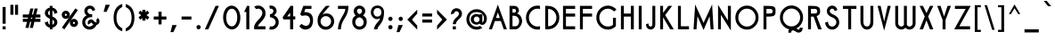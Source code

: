 SplineFontDB: 3.2
FontName: hathorock
FullName: hathorock
FamilyName: hathorock
Weight: Book
Copyright: 
Version: 1.0
ItalicAngle: 0
UnderlinePosition: 10
UnderlineWidth: 0
Ascent: 819
Descent: 205
InvalidEm: 0
sfntRevision: 0x00010000
LayerCount: 2
Layer: 0 1 "Arri+AOgA-re" 1
Layer: 1 1 "Avant" 0
XUID: [1021 715 1257344226 20420]
StyleMap: 0x0040
FSType: 0
OS2Version: 1
OS2_WeightWidthSlopeOnly: 0
OS2_UseTypoMetrics: 0
CreationTime: 1724160266
ModificationTime: 1724165571
PfmFamily: 17
TTFWeight: 400
TTFWidth: 5
LineGap: 0
VLineGap: 0
Panose: 2 11 5 3 0 0 0 0 0 0
OS2TypoAscent: 819
OS2TypoAOffset: 0
OS2TypoDescent: -205
OS2TypoDOffset: 0
OS2TypoLinegap: 92
OS2WinAscent: 819
OS2WinAOffset: 0
OS2WinDescent: 205
OS2WinDOffset: 0
HheadAscent: 819
HheadAOffset: 0
HheadDescent: -205
HheadDOffset: 0
OS2SubXSize: 435
OS2SubYSize: 717
OS2SubXOff: 0
OS2SubYOff: 143
OS2SupXSize: 435
OS2SupYSize: 717
OS2SupXOff: 0
OS2SupYOff: 492
OS2StrikeYSize: 50
OS2StrikeYPos: 264
OS2Vendor: 'PfEd'
OS2CodePages: 00000001.00000000
OS2UnicodeRanges: 00000000.00000000.00000000.00000000
Lookup: 258 0 0 "'kern' Cr+AOkA-nage horizontal dans Latin lookup 0" { "lookup" [150,15,0] } ['kern' ('DFLT' <'dflt' > 'latn' <'dflt' > ) ]
MarkAttachClasses: 1
DEI: 91125
ShortTable: maxp 16
  1
  0
  95
  77
  5
  0
  0
  2
  0
  10
  10
  0
  255
  0
  0
  0
EndShort
LangName: 1033 "" "" "Regular" "hathorock" "" "Version 1.0" "" "" "" "" "Generated by svg2ttf from Fontello project." "http://fontello.com"
Encoding: UnicodeFull
UnicodeInterp: none
NameList: AGL For New Fonts
DisplaySize: -48
AntiAlias: 1
FitToEm: 0
WidthSeparation: 150
WinInfo: 0 16 14
BeginPrivate: 0
EndPrivate
TeXData: 1 0 0 345088 172544 115029 576512 1048576 115029 783286 444596 497025 792723 393216 433062 380633 303038 157286 324010 404750 52429 2506097 1059062 262144
BeginChars: 1114113 95

StartChar: .notdef
Encoding: 1114112 -1 0
Width: 168
GlyphClass: 1
Flags: W
LayerCount: 2
EndChar

StartChar: space
Encoding: 32 32 1
Width: 168
GlyphClass: 1
Flags: W
LayerCount: 2
EndChar

StartChar: exclam
Encoding: 33 33 2
Width: 236
GlyphClass: 1
Flags: W
LayerCount: 2
Fore
SplineSet
74 644 m 1,0,-1
 74 161 l 1,1,-1
 162 161 l 1,2,-1
 162 644 l 1,3,-1
 74 644 l 1,0,-1
74 87 m 1,4,-1
 74 0 l 1,5,-1
 162 0 l 1,6,-1
 162 87 l 1,7,-1
 74 87 l 1,4,-1
EndSplineSet
EndChar

StartChar: quotedbl
Encoding: 34 34 3
Width: 359
GlyphClass: 1
Flags: W
LayerCount: 2
Fore
SplineSet
68 420 m 1,0,-1
 68 706 l 1,1,-1
 155 706 l 1,2,-1
 155 420 l 1,3,-1
 68 420 l 1,0,-1
202 420 m 1,4,-1
 202 706 l 1,5,-1
 289 706 l 1,6,-1
 289 420 l 1,7,-1
 202 420 l 1,4,-1
EndSplineSet
EndChar

StartChar: numbersign
Encoding: 35 35 4
Width: 634
GlyphClass: 1
Flags: W
LayerCount: 2
Fore
SplineSet
328 427 m 1,0,-1
 363 427 l 1,1,-1
 406 600 l 1,2,-1
 495 600 l 1,3,-1
 452 427 l 1,4,-1
 572 427 l 1,5,-1
 572 339 l 1,6,-1
 431 339 l 1,7,-1
 422 302 l 1,8,-1
 572 302 l 1,9,-1
 572 215 l 1,10,-1
 399 215 l 1,11,-1
 356 41 l 1,12,-1
 267 41 l 1,13,-1
 310 215 l 1,14,-1
 275 215 l 1,15,-1
 232 41 l 1,16,-1
 142 41 l 1,17,-1
 186 215 l 1,18,-1
 66 215 l 1,19,-1
 66 302 l 1,20,-1
 208 302 l 1,21,-1
 217 339 l 1,22,-1
 66 339 l 1,23,-1
 66 427 l 1,24,-1
 239 427 l 1,25,-1
 282 600 l 1,26,-1
 371 600 l 1,27,-1
 328 427 l 1,0,-1
342 339 m 1,28,-1
 306 339 l 1,29,-1
 297 302 l 1,30,-1
 332 302 l 1,31,-1
 342 339 l 1,28,-1
EndSplineSet
EndChar

StartChar: dollar
Encoding: 36 36 5
Width: 476
GlyphClass: 1
Flags: W
LayerCount: 2
Fore
SplineSet
201 626 m 1,0,-1
 201 676 l 1,1,-1
 278 676 l 1,2,-1
 278 626 l 1,3,4
 328 617 328 617 367 583 c 0,5,6
 408 546 408 546 421 475 c 1,7,-1
 331 446 l 1,8,9
 324 507 324 507 302 527 c 0,10,11
 291 536 291 536 278 543 c 1,12,-1
 278 368 l 1,13,14
 326 351 326 351 366 315 c 0,15,16
 418 269 418 269 418.5 204 c 128,-1,17
 419 139 419 139 366 92 c 0,18,19
 328 58 328 58 278 49 c 1,20,-1
 278 0 l 1,21,-1
 201 0 l 1,22,-1
 201 49 l 1,23,24
 151 58 151 58 111 92 c 0,25,26
 70 129 70 129 58 200 c 1,27,-1
 148 228 l 1,28,29
 155 167 155 167 177 147 c 0,30,31
 188 138 188 138 201 132 c 1,32,-1
 201 307 l 1,33,34
 153 324 153 324 112 360 c 0,35,36
 60 406 60 406 60 471.5 c 128,-1,37
 60 537 60 537 112 583 c 0,38,39
 151 617 151 617 201 626 c 1,0,-1
278 276 m 1,40,-1
 278 132 l 1,41,42
 290 137 290 137 301 146 c 0,43,44
 328 170 328 170 328 203.5 c 128,-1,45
 328 237 328 237 302 260 c 0,46,47
 292 268 292 268 278 276 c 1,40,-1
201 399 m 1,48,-1
 201 543 l 1,49,50
 189 538 189 538 177 527 c 0,51,52
 151 504 151 504 151 471 c 128,-1,53
 151 438 151 438 177 416 c 0,54,55
 187 406 187 406 201 399 c 1,48,-1
EndSplineSet
EndChar

StartChar: percent
Encoding: 37 37 6
Width: 581
GlyphClass: 1
Flags: W
LayerCount: 2
Fore
SplineSet
522 554 m 1,0,-1
 135 0 l 1,1,-1
 63 50 l 1,2,-1
 450 603 l 1,3,-1
 522 554 l 1,0,-1
176 535 m 256,4,5
 224 535 224 535 258 501 c 128,-1,6
 292 467 292 467 292 419 c 128,-1,7
 292 371 292 371 258 336.5 c 128,-1,8
 224 302 224 302 176 302 c 128,-1,9
 128 302 128 302 93.5 336.5 c 128,-1,10
 59 371 59 371 59 419 c 128,-1,11
 59 467 59 467 93.5 501 c 128,-1,12
 128 535 128 535 176 535 c 256,4,5
176 449 m 256,13,14
 164 449 164 449 155 440 c 128,-1,15
 146 431 146 431 146 418.5 c 128,-1,16
 146 406 146 406 155 397 c 128,-1,17
 164 388 164 388 176 388 c 128,-1,18
 188 388 188 388 197 397 c 128,-1,19
 206 406 206 406 206 418.5 c 128,-1,20
 206 431 206 431 197 440 c 128,-1,21
 188 449 188 449 176 449 c 256,13,14
409 301 m 256,22,23
 457 301 457 301 491.5 267 c 128,-1,24
 526 233 526 233 526 184.5 c 128,-1,25
 526 136 526 136 492 102.5 c 128,-1,26
 458 69 458 69 409.5 69 c 128,-1,27
 361 69 361 69 327 102.5 c 128,-1,28
 293 136 293 136 293 184.5 c 128,-1,29
 293 233 293 233 327 267 c 128,-1,30
 361 301 361 301 409 301 c 256,22,23
409 215 m 256,31,32
 397 215 397 215 388.5 206.5 c 128,-1,33
 380 198 380 198 380 185 c 128,-1,34
 380 172 380 172 388.5 163.5 c 128,-1,35
 397 155 397 155 409.5 155 c 128,-1,36
 422 155 422 155 430.5 163.5 c 128,-1,37
 439 172 439 172 439 185 c 128,-1,38
 439 198 439 198 430 206.5 c 128,-1,39
 421 215 421 215 409 215 c 256,31,32
EndSplineSet
EndChar

StartChar: ampersand
Encoding: 38 38 7
Width: 607
GlyphClass: 1
Flags: W
LayerCount: 2
Fore
SplineSet
499 329 m 1,0,1
 538 306 538 306 550 262 c 0,2,3
 554 247 554 247 554 232 c 0,4,5
 554 203 554 203 539 179 c 0,6,7
 516 139 516 139 465 124 c 1,8,9
 456 93 456 93 418 54 c 0,10,11
 357 -7 357 -7 269.5 -7 c 128,-1,12
 182 -7 182 -7 120 55 c 128,-1,13
 58 117 58 117 58 204 c 128,-1,14
 58 291 58 291 119 355 c 0,15,16
 155 390 155 390 185 394 c 1,17,18
 119 460 119 460 119.5 525 c 128,-1,19
 120 590 120 590 166 636.5 c 128,-1,20
 212 683 212 683 277.5 683 c 128,-1,21
 343 683 343 683 389 637 c 0,22,23
 416 611 416 611 433 556 c 1,24,-1
 354 525 l 1,25,26
 340 564 340 564 328 575 c 0,27,28
 308 595 308 595 278.5 595.5 c 128,-1,29
 249 596 249 596 228 575.5 c 128,-1,30
 207 555 207 555 207 525.5 c 128,-1,31
 207 496 207 496 229 473 c 128,-1,32
 251 450 251 450 269.5 442.5 c 128,-1,33
 288 435 288 435 344 434 c 1,34,-1
 344 350 l 1,35,-1
 293 350 l 1,36,37
 218 335 218 335 181 295 c 128,-1,38
 144 255 144 255 144 204 c 128,-1,39
 144 153 144 153 180.5 116.5 c 128,-1,40
 217 80 217 80 268 80 c 128,-1,41
 319 80 319 80 379 139 c 1,42,43
 367 149 367 149 337 180 c 0,44,45
 326 190 326 190 319.5 194.5 c 128,-1,46
 313 199 313 199 310 199 c 2,47,-1
 309 199 l 2,48,49
 305 199 305 199 303 195 c 0,50,51
 302 193 302 193 302 190 c 128,-1,52
 302 187 302 187 304 184 c 2,53,-1
 232 136 l 1,54,55
 223 148 223 148 219 166 c 0,56,57
 216 178 216 178 216 191 c 0,58,59
 216 215 216 215 228 238 c 0,60,61
 247 272 247 272 286 282 c 0,62,63
 299 286 299 286 312 286 c 0,64,65
 336 286 336 286 358 273 c 0,66,67
 376 262 376 262 400 233.5 c 128,-1,68
 424 205 424 205 444 202 c 2,69,-1
 450 202 l 2,70,71
 466 202 466 202 473 216 c 0,72,73
 475 220 475 220 475 224 c 0,74,75
 475 237 475 237 456 254 c 1,76,-1
 499 329 l 1,0,1
EndSplineSet
EndChar

StartChar: quotesingle
Encoding: 39 39 8
Width: 294
GlyphClass: 1
Flags: W
LayerCount: 2
Fore
SplineSet
239 707 m 1,0,-1
 142 504 l 1,1,-1
 59 504 l 1,2,-1
 113 707 l 1,3,-1
 239 707 l 1,0,-1
EndSplineSet
EndChar

StartChar: parenleft
Encoding: 40 40 9
Width: 368
GlyphClass: 1
Flags: W
LayerCount: 2
Fore
SplineSet
312 644 m 1,0,1
 250 614 250 614 212 566 c 0,2,3
 146 484 146 484 146 337 c 128,-1,4
 146 190 146 190 212 109 c 0,5,6
 250 61 250 61 312 31 c 1,7,-1
 312 -56 l 1,8,9
 204 -19 204 -19 149 51 c 0,10,11
 63 157 63 157 63 337.5 c 128,-1,12
 63 518 63 518 149 625 c 0,13,14
 204 695 204 695 312 732 c 1,15,-1
 312 644 l 1,0,1
EndSplineSet
EndChar

StartChar: parenright
Encoding: 41 41 10
Width: 365
GlyphClass: 1
Flags: W
LayerCount: 2
Fore
SplineSet
56 729 m 1,0,1
 162 692 162 692 219 622 c 0,2,3
 304 516 304 516 304 335.5 c 128,-1,4
 304 155 304 155 219 48 c 0,5,6
 163 -22 163 -22 56 -59 c 1,7,-1
 56 28 l 1,8,9
 117 58 117 58 157 106 c 0,10,11
 222 187 222 187 221.5 334.5 c 128,-1,12
 221 482 221 482 157 564 c 0,13,14
 118 612 118 612 56 641 c 1,15,-1
 56 729 l 1,0,1
EndSplineSet
EndChar

StartChar: asterisk
Encoding: 42 42 11
Width: 432
GlyphClass: 1
Flags: W
LayerCount: 2
Fore
SplineSet
261 492 m 1,0,-1
 321 539 l 1,1,-1
 371 467 l 1,2,-1
 294 408 l 1,3,-1
 371 348 l 1,4,-1
 321 276 l 1,5,-1
 261 324 l 1,6,-1
 261 252 l 1,7,-1
 174 252 l 1,8,-1
 174 324 l 1,9,-1
 112 276 l 1,10,-1
 62 348 l 1,11,-1
 140 408 l 1,12,-1
 62 467 l 1,13,-1
 112 539 l 1,14,-1
 174 492 l 1,15,-1
 174 563 l 1,16,-1
 261 563 l 1,17,-1
 261 492 l 1,0,-1
EndSplineSet
EndChar

StartChar: plus
Encoding: 43 43 12
Width: 490
GlyphClass: 1
Flags: W
LayerCount: 2
Fore
SplineSet
202 282 m 1,0,-1
 64 282 l 1,1,-1
 64 369 l 1,2,-1
 202 369 l 1,3,-1
 202 507 l 1,4,-1
 290 507 l 1,5,-1
 290 369 l 1,6,-1
 429 369 l 1,7,-1
 429 282 l 1,8,-1
 290 282 l 1,9,-1
 290 142 l 1,10,-1
 202 142 l 1,11,-1
 202 282 l 1,0,-1
EndSplineSet
EndChar

StartChar: coma
Encoding: 44 44 13
Width: 298
GlyphClass: 1
Flags: W
LayerCount: 2
Fore
SplineSet
239 123 m 1,0,-1
 142 -80 l 1,1,-1
 59 -80 l 1,2,-1
 113 123 l 1,3,-1
 239 123 l 1,0,-1
EndSplineSet
EndChar

StartChar: hyphen
Encoding: 45 45 14
Width: 423
GlyphClass: 1
Flags: W
LayerCount: 2
Fore
SplineSet
71 369 m 1,0,-1
 354 369 l 1,1,-1
 354 282 l 1,2,-1
 71 282 l 1,3,-1
 71 369 l 1,0,-1
EndSplineSet
EndChar

StartChar: period
Encoding: 46 46 15
Width: 251
GlyphClass: 1
Flags: W
LayerCount: 2
Fore
SplineSet
125 123 m 0,0,1
 151 123 151 123 168.5 105 c 128,-1,2
 186 87 186 87 186 61.5 c 128,-1,3
 186 36 186 36 168 18 c 128,-1,4
 150 0 150 0 125 0 c 128,-1,5
 100 0 100 0 81.5 18 c 128,-1,6
 63 36 63 36 63 61.5 c 128,-1,7
 63 87 63 87 81.5 105 c 128,-1,8
 100 123 100 123 125 123 c 0,0,1
EndSplineSet
EndChar

StartChar: slash
Encoding: 47 47 16
Width: 502
GlyphClass: 1
Flags: W
LayerCount: 2
Fore
SplineSet
355 676 m 1,0,-1
 453 676 l 1,1,-1
 147 0 l 1,2,-1
 49 0 l 1,3,-1
 355 676 l 1,0,-1
EndSplineSet
EndChar

StartChar: 0
Encoding: 48 48 17
Width: 616
GlyphClass: 1
Flags: W
LayerCount: 2
Fore
SplineSet
309.256835938 593 m 0,0,1
 250.256835938 592 250.256835938 592 209.256835938 540 c 0,2,3
 172.256835938 493 172.256835938 493 157.256835938 415 c 0,4,5
 144.256835938 340 144.256835938 340 156.256835938 265 c 0,6,7
 168.256835938 187 168.256835938 187 207.256835938 139 c 0,8,9
 248.256835938 87 248.256835938 87 309.256835938 86 c 0,10,11
 368.256835938 86 368.256835938 86 409.256835938 138 c 0,12,13
 446.256835938 186 446.256835938 186 461.256835938 264 c 0,14,15
 474.256835938 339 474.256835938 339 462.256835938 414 c 0,16,17
 450.256835938 492 450.256835938 492 411.256835938 539 c 0,18,19
 370.256835938 592 370.256835938 592 309.256835938 593 c 0,0,1
309.256835938 -4 m 1,20,21
 214.256835938 4 214.256835938 4 149.256835938 77 c 0,22,23
 91.2568359375 144 91.2568359375 144 71.2568359375 248 c 0,24,25
 52.2568359375 347 52.2568359375 347 72.2568359375 446 c 0,26,27
 95.2568359375 548 95.2568359375 548 152.256835938 612 c 0,28,29
 217.256835938 681 217.256835938 681 309.256835938 683 c 1,30,31
 404.256835938 675 404.256835938 675 469.256835938 601 c 0,32,33
 527.256835938 534 527.256835938 534 547.256835938 431 c 0,34,35
 566.256835938 331 566.256835938 331 546.256835938 232 c 0,36,37
 523.256835938 129 523.256835938 129 466.256835938 67 c 0,38,39
 401.256835938 -2 401.256835938 -2 309.256835938 -4 c 1,20,21
EndSplineSet
EndChar

StartChar: 1
Encoding: 49 49 18
Width: 273
GlyphClass: 1
Flags: W
LayerCount: 2
Fore
SplineSet
200 676 m 1,0,-1
 200 0 l 1,1,-1
 113 0 l 1,2,-1
 113 501 l 1,3,-1
 48 501 l 1,4,-1
 136 676 l 1,5,-1
 200 676 l 1,0,-1
EndSplineSet
EndChar

StartChar: 2
Encoding: 50 50 19
Width: 447
GlyphClass: 1
Flags: W
LayerCount: 2
Fore
SplineSet
60.3330078125 0 m 1,0,1
 48.3330078125 54 48.3330078125 54 63.3330078125 106 c 0,2,3
 76.3330078125 149 76.3330078125 149 112.333007812 197 c 0,4,5
 132.333007812 226 132.333007812 226 181.333007812 279 c 0,6,7
 218.333007812 320 218.333007812 320 235.333007812 340 c 0,8,9
 262.333007812 375 262.333007812 375 276.333007812 403 c 0,10,11
 292.333007812 438 292.333007812 438 293.333007812 472 c 0,12,13
 293.333007812 523 293.333007812 523 257.333007812 559 c 128,-1,14
 221.333007812 595 221.333007812 595 170.333007812 595 c 0,15,16
 139.333007812 595 139.333007812 595 113.333007812 581 c 1,17,-1
 61.3330078125 654 l 1,18,19
 109.333007812 684 109.333007812 684 170.333007812 684 c 0,20,21
 258.333007812 684 258.333007812 684 320.333007812 622 c 128,-1,22
 382.333007812 560 382.333007812 560 382.333007812 472 c 1,23,24
 388.333007812 421 388.333007812 421 368.333007812 369 c 0,25,26
 351.333007812 327 351.333007812 327 314.333007812 281 c 0,27,28
 292.333007812 253 292.333007812 253 247.333007812 203 c 0,29,30
 208.333007812 162 208.333007812 162 193.333007812 142 c 0,31,32
 168.333007812 111 168.333007812 111 164.333007812 88 c 1,33,-1
 382.333007812 88 l 1,34,-1
 382.333007812 0 l 1,35,-1
 60.3330078125 0 l 1,0,1
EndSplineSet
EndChar

StartChar: 3
Encoding: 51 51 20
Width: 381
GlyphClass: 1
Flags: W
LayerCount: 2
Fore
SplineSet
106 684 m 0,0,1
 72 684 72 684 57 681 c 1,2,-1
 75 588 l 1,3,4
 89 595 89 595 106 595 c 0,5,6
 136 595 136 595 156 575 c 128,-1,7
 176 555 176 555 176 526 c 128,-1,8
 176 497 176 497 154 473 c 0,9,10
 126 440 126 440 75 437 c 1,11,-1
 75 348 l 1,12,13
 110 347 110 347 146 331.5 c 128,-1,14
 182 316 182 316 203 295 c 0,15,16
 239 256 239 256 238.5 204.5 c 128,-1,17
 238 153 238 153 202.5 117 c 128,-1,18
 167 81 167 81 116 81 c 0,19,20
 94 81 94 81 75 88 c 1,21,-1
 57 -1 l 1,22,23
 99 -8 99 -8 116 -8 c 0,24,25
 204 -8 204 -8 266 54 c 128,-1,26
 328 116 328 116 328 203.5 c 128,-1,27
 328 291 328 291 267 356 c 0,28,29
 225 396 225 396 188 398 c 1,30,31
 266 459 266 459 266 525 c 128,-1,32
 266 591 266 591 219.5 637.5 c 128,-1,33
 173 684 173 684 106 684 c 0,0,1
EndSplineSet
EndChar

StartChar: 4
Encoding: 52 52 21
Width: 476
GlyphClass: 1
Flags: W
LayerCount: 2
Fore
SplineSet
283 676 m 1,0,-1
 359 676 l 1,1,-1
 359 373 l 1,2,-1
 419 373 l 1,3,-1
 419 285 l 1,4,-1
 359 285 l 1,5,-1
 359 0 l 1,6,-1
 271 0 l 1,7,-1
 271 285 l 1,8,-1
 79 285 l 1,9,-1
 55 344 l 1,10,-1
 283 676 l 1,0,-1
271 478 m 1,11,-1
 187 373 l 1,12,-1
 271 373 l 1,13,-1
 271 478 l 1,11,-1
EndSplineSet
EndChar

StartChar: 5
Encoding: 53 53 22
Width: 501
GlyphClass: 1
Flags: W
LayerCount: 2
Fore
SplineSet
190 494 m 1,0,1
 227 501 227 501 264 494 c 0,2,3
 291 490 291 490 327 475 c 0,4,5
 384 453 384 453 414 397 c 0,6,7
 445 338 445 338 444 245 c 0,8,9
 443 180 443 180 418 121 c 128,-1,10
 393 62 393 62 351 33 c 0,11,12
 307 2 307 2 254 -4 c 0,13,14
 199 -11 199 -11 146 10 c 0,15,16
 90 35 90 35 49 89 c 1,17,-1
 111 158 l 1,18,19
 207 80 207 80 285 110 c 0,20,21
 316 121 316 121 336 158 c 0,22,23
 358 198 358 198 357 252 c 0,24,25
 357 323 357 323 324 360 c 0,26,27
 293 394 293 394 238 400 c 0,28,29
 188 404 188 404 126 386 c 1,30,-1
 74 432 l 1,31,-1
 163 676 l 1,32,-1
 397 676 l 1,33,-1
 397 589 l 1,34,-1
 223 589 l 1,35,-1
 190 494 l 1,0,1
EndSplineSet
EndChar

StartChar: 6
Encoding: 54 54 23
Width: 594
GlyphClass: 1
Flags: W
LayerCount: 2
Fore
SplineSet
148 229 m 256,0,1
 148 167 148 167 192 123 c 128,-1,2
 236 79 236 79 298.5 79 c 128,-1,3
 361 79 361 79 405 123 c 128,-1,4
 449 167 449 167 449 229.5 c 128,-1,5
 449 292 449 292 405 336 c 128,-1,6
 361 380 361 380 298.5 380 c 128,-1,7
 236 380 236 380 192 335.5 c 128,-1,8
 148 291 148 291 148 229 c 256,0,1
198 417 m 1,9,10
 236 458 236 458 323 458 c 128,-1,11
 410 458 410 458 469 399 c 0,12,13
 539 328 539 328 538.5 229 c 128,-1,14
 538 130 538 130 468 60 c 128,-1,15
 398 -10 398 -10 298.5 -10 c 128,-1,16
 199 -10 199 -10 129 59 c 0,17,18
 61 128 61 128 61 249 c 2,19,-1
 61 250 l 2,20,21
 61 370 61 370 125.5 460.5 c 128,-1,22
 190 551 190 551 301 676 c 1,23,-1
 416 676 l 1,24,25
 263 517 263 517 198 417 c 1,9,10
EndSplineSet
EndChar

StartChar: 7
Encoding: 55 55 24
Width: 413
GlyphClass: 1
Flags: W
LayerCount: 2
Fore
SplineSet
360 676 m 1,0,1
 359 590 359 590 342 519 c 0,2,3
 328 460 328 460 300 402 c 0,4,5
 283 368 283 368 246 308 c 0,6,7
 212 253 212 253 197 223 c 0,8,9
 172 174 172 174 160 126 c 0,10,11
 145 68 145 68 143 0 c 1,12,-1
 58 0 l 1,13,14
 60 77 60 77 80 151 c 0,15,16
 97 211 97 211 129 275 c 0,17,18
 147 313 147 313 187 382 c 0,19,20
 228 454 228 454 244 487 c 0,21,22
 269 542 269 542 269 589 c 1,23,-1
 59 589 l 1,24,-1
 59 676 l 1,25,-1
 360 676 l 1,0,1
EndSplineSet
EndChar

StartChar: 8
Encoding: 56 56 25
Width: 530
GlyphClass: 1
Flags: W
LayerCount: 2
Fore
SplineSet
266.52734375 81 m 256,0,1
 320.52734375 81 320.52734375 81 353.52734375 114 c 128,-1,2
 386.52734375 147 386.52734375 147 385.52734375 203.5 c 128,-1,3
 384.52734375 260 384.52734375 260 349.52734375 299 c 0,4,5
 317.52734375 336 317.52734375 336 266.52734375 347 c 1,6,7
 209.52734375 335 209.52734375 335 178.52734375 298 c 128,-1,8
 147.52734375 261 147.52734375 261 148.02734375 203.5 c 128,-1,9
 148.52734375 146 148.52734375 146 180.52734375 113.5 c 128,-1,10
 212.52734375 81 212.52734375 81 266.52734375 81 c 256,0,1
266.52734375 -8 m 0,11,12
 206.52734375 -8 206.52734375 -8 156.52734375 25 c 0,13,14
 111.52734375 56 111.52734375 56 85.52734375 105 c 0,15,16
 59.52734375 153 59.52734375 153 59.02734375 204 c 128,-1,17
 58.52734375 255 58.52734375 255 67.02734375 286.5 c 128,-1,18
 75.52734375 318 75.52734375 318 96.52734375 344 c 0,19,20
 115.52734375 369 115.52734375 369 156.52734375 398 c 1,21,22
 100.52734375 459 100.52734375 459 100.52734375 526 c 0,23,24
 102.52734375 572 102.52734375 572 127.52734375 610 c 0,25,26
 150.52734375 644 150.52734375 644 188.02734375 664 c 128,-1,27
 225.52734375 684 225.52734375 684 266.52734375 684 c 0,28,29
 312.52734375 683 312.52734375 683 350.52734375 661.5 c 128,-1,30
 388.52734375 640 388.52734375 640 410.52734375 604 c 128,-1,31
 432.52734375 568 432.52734375 568 433.52734375 526 c 0,32,33
 433.52734375 459 433.52734375 459 370.52734375 400 c 1,34,35
 414.52734375 369 414.52734375 369 434.52734375 346 c 0,36,37
 457.52734375 320 457.52734375 320 466.02734375 289 c 128,-1,38
 474.52734375 258 474.52734375 258 474.52734375 204.5 c 128,-1,39
 474.52734375 151 474.52734375 151 448.52734375 101.5 c 128,-1,40
 422.52734375 52 422.52734375 52 377.52734375 24 c 0,41,42
 327.52734375 -8 327.52734375 -8 266.52734375 -8 c 0,11,12
266.52734375 439 m 1,43,44
 300.52734375 447 300.52734375 447 320.52734375 474 c 0,45,46
 339.52734375 498 339.52734375 498 340.52734375 527 c 128,-1,47
 341.52734375 556 341.52734375 556 322.52734375 574 c 0,48,49
 303.52734375 596 303.52734375 596 266.52734375 595.5 c 128,-1,50
 229.52734375 595 229.52734375 595 211.52734375 573 c 0,51,52
 194.52734375 554 194.52734375 554 195.52734375 525.5 c 128,-1,53
 196.52734375 497 196.52734375 497 215.52734375 473 c 0,54,55
 235.52734375 447 235.52734375 447 266.52734375 439 c 1,43,44
EndSplineSet
EndChar

StartChar: 9
Encoding: 57 57 26
Width: 495
GlyphClass: 1
Flags: W
LayerCount: 2
Fore
SplineSet
360 490 m 0,0,1
 359 542 359 542 331 578 c 0,2,3
 299 614 299 614 246.5 613 c 128,-1,4
 194 612 194 612 163.5 577 c 128,-1,5
 133 542 133 542 134 490 c 128,-1,6
 135 438 135 438 164 404 c 0,7,8
 196 367 196 367 247.5 368.5 c 128,-1,9
 299 370 299 370 330 404.5 c 128,-1,10
 361 439 361 439 360 490 c 0,0,1
319 316 m 1,11,12
 265 289 265 289 214 295 c 0,13,14
 168 300 168 300 130 331 c 0,15,16
 95 360 95 360 75 403 c 128,-1,17
 55 446 55 446 55 490 c 0,18,19
 58 575 58 575 104 628 c 0,20,21
 155 685 155 685 247 685 c 0,22,23
 308 686 308 686 353 656 c 0,24,25
 393 630 393 630 415 586 c 0,26,27
 435 545 435 545 436 498 c 0,28,29
 435 397 435 397 414 316 c 0,30,31
 397 251 397 251 363 197 c 0,32,33
 344 165 344 165 305 116 c 0,34,35
 274 78 274 78 263 59 c 0,36,37
 247 29 247 29 245 0 c 1,38,-1
 144 0 l 1,39,40
 153 63 153 63 189 123 c 0,41,42
 211 159 211 159 259 215 c 0,43,44
 290 252 290 252 301 268 c 0,45,46
 318 296 318 296 319 316 c 1,11,12
EndSplineSet
EndChar

StartChar: colon
Encoding: 58 58 27
Width: 262
GlyphClass: 1
Flags: W
LayerCount: 2
Fore
SplineSet
132 123 m 0,0,1
 158 123 158 123 175.5 105 c 128,-1,2
 193 87 193 87 193 61.5 c 128,-1,3
 193 36 193 36 175 18 c 128,-1,4
 157 0 157 0 132 0 c 128,-1,5
 107 0 107 0 88.5 18 c 128,-1,6
 70 36 70 36 70 61.5 c 128,-1,7
 70 87 70 87 88.5 105 c 128,-1,8
 107 123 107 123 132 123 c 0,0,1
132 364 m 0,9,10
 158 364 158 364 175.5 346 c 128,-1,11
 193 328 193 328 193 302 c 128,-1,12
 193 276 193 276 175 258.5 c 128,-1,13
 157 241 157 241 132 241 c 128,-1,14
 107 241 107 241 88.5 258.5 c 128,-1,15
 70 276 70 276 70 302 c 128,-1,16
 70 328 70 328 88.5 346 c 128,-1,17
 107 364 107 364 132 364 c 0,9,10
EndSplineSet
EndChar

StartChar: semicolon
Encoding: 59 59 28
Width: 297
GlyphClass: 1
Flags: W
LayerCount: 2
Fore
SplineSet
233 123 m 1,0,-1
 136 -80 l 1,1,-1
 53 -80 l 1,2,-1
 107 123 l 1,3,-1
 233 123 l 1,0,-1
172 364 m 0,4,5
 197 364 197 364 214.5 346 c 128,-1,6
 232 328 232 328 232 302 c 128,-1,7
 232 276 232 276 214.5 258.5 c 128,-1,8
 197 241 197 241 171.5 241 c 128,-1,9
 146 241 146 241 128.5 258.5 c 128,-1,10
 111 276 111 276 111 302 c 128,-1,11
 111 328 111 328 128.5 346 c 128,-1,12
 146 364 146 364 172 364 c 0,4,5
EndSplineSet
EndChar

StartChar: less
Encoding: 60 60 29
Width: 405
GlyphClass: 1
Flags: W
LayerCount: 2
Fore
SplineSet
339 105 m 1,0,-1
 187 280 l 1,1,-1
 339 454 l 1,2,-1
 339 567 l 1,3,-1
 54 280 l 1,4,-1
 339 -8 l 1,5,-1
 339 105 l 1,0,-1
EndSplineSet
EndChar

StartChar: equal
Encoding: 61 61 30
Width: 428
GlyphClass: 1
Flags: W
LayerCount: 2
Fore
SplineSet
74 456 m 1,0,-1
 357 456 l 1,1,-1
 357 369 l 1,2,-1
 74 369 l 1,3,-1
 74 456 l 1,0,-1
74 282 m 1,4,-1
 357 282 l 1,5,-1
 357 194 l 1,6,-1
 74 194 l 1,7,-1
 74 282 l 1,4,-1
EndSplineSet
EndChar

StartChar: greater
Encoding: 62 62 31
Width: 402
GlyphClass: 1
Flags: W
LayerCount: 2
Fore
SplineSet
64 105 m 1,0,-1
 216 280 l 1,1,-1
 64 454 l 1,2,-1
 64 567 l 1,3,-1
 349 280 l 1,4,-1
 64 -8 l 1,5,-1
 64 105 l 1,0,-1
EndSplineSet
EndChar

StartChar: question
Encoding: 63 63 32
Width: 428
GlyphClass: 1
Flags: W
LayerCount: 2
Fore
SplineSet
214 608 m 0,0,1
 187 608 187 608 161 599 c 0,2,3
 99 577 99 577 70 518 c 0,4,5
 56 487 56 487 55 457 c 2,6,-1
 55 428 l 1,7,-1
 143 457 l 1,8,9
 144 473 144 473 148 481 c 0,10,11
 160 507 160 507 189 517 c 0,12,13
 201 521 201 521 213 521 c 0,14,15
 228 521 228 521 243 514 c 0,16,17
 270 501 270 501 280 473 c 0,18,19
 284 462 284 462 284 451 c 0,20,21
 284 436 284 436 276 419 c 0,22,23
 262 390 262 390 229 358 c 1,24,25
 162 308 162 308 129 238 c 0,26,27
 107 194 107 194 107 148 c 1,28,-1
 195 148 l 1,29,30
 195 174 195 174 207 200 c 0,31,32
 229 245 229 245 269 281 c 0,33,34
 328 327 328 327 355 381 c 0,35,36
 370 415 370 415 371 450 c 0,37,38
 371 477 371 477 362 503 c 0,39,40
 340 563 340 563 282 592 c 0,41,42
 248 608 248 608 214 608 c 0,0,1
106 87 m 1,43,-1
 106 -1 l 1,44,-1
 195 -1 l 1,45,-1
 195 87 l 1,46,-1
 106 87 l 1,43,-1
EndSplineSet
EndChar

StartChar: at
Encoding: 64 64 33
Width: 709
GlyphClass: 1
Flags: W
LayerCount: 2
Fore
SplineSet
437 264 m 1,0,-1
 437 309 l 1,1,2
 433 328 433 328 415 345 c 0,3,4
 390 370 390 370 356.5 370 c 128,-1,5
 323 370 323 370 299 345.5 c 128,-1,6
 275 321 275 321 275 286.5 c 128,-1,7
 275 252 275 252 299 228 c 128,-1,8
 323 204 323 204 357.5 204 c 128,-1,9
 392 204 392 204 415 227 c 0,10,11
 433 245 433 245 437 264 c 1,0,-1
436 170 m 1,12,13
 413 136 413 136 356 136 c 0,14,15
 287 136 287 136 237.5 177 c 128,-1,16
 188 218 188 218 188 286.5 c 128,-1,17
 188 355 188 355 237.5 398.5 c 128,-1,18
 287 442 287 442 356 442 c 0,19,20
 417 442 417 442 436 411 c 1,21,-1
 436 433 l 1,22,-1
 520 433 l 1,23,-1
 519 221 l 2,24,25
 519 198 519 198 525.5 198.5 c 128,-1,26
 532 199 532 199 542 214 c 0,27,28
 567 249 567 249 567 319 c 128,-1,29
 567 389 567 389 514 442.5 c 128,-1,30
 461 496 461 496 357 496 c 128,-1,31
 253 496 253 496 200 442.5 c 128,-1,32
 147 389 147 389 147 294 c 128,-1,33
 147 199 147 199 208.5 137.5 c 128,-1,34
 270 76 270 76 356 76 c 0,35,36
 415 76 415 76 458 102 c 1,37,-1
 519 40 l 1,38,39
 437 -8 437 -8 356 -8 c 0,40,41
 235 -8 235 -8 148.5 78.5 c 128,-1,42
 62 165 62 165 62 286.5 c 128,-1,43
 62 408 62 408 148.5 494 c 128,-1,44
 235 580 235 580 356.5 580 c 128,-1,45
 478 580 478 580 564 493.5 c 128,-1,46
 650 407 650 407 650 317.5 c 128,-1,47
 650 228 650 228 604 173 c 0,48,49
 566 128 566 128 520 128 c 0,50,51
 510 128 510 128 499 131 c 0,52,53
 441 143 441 143 436 170 c 1,12,13
EndSplineSet
EndChar

StartChar: A
Encoding: 65 65 34
Width: 500
GlyphClass: 1
Flags: W
LayerCount: 2
Fore
SplineSet
303.5 327 m 1,0,-1
 248.5 485 l 1,1,-1
 193.5 327 l 1,2,-1
 303.5 327 l 1,0,-1
507.5 0 m 1,3,-1
 418.5 0 l 1,4,-1
 334.5 239 l 1,5,-1
 162.5 239 l 1,6,-1
 78.5 0 l 1,7,-1
 -10.5 0 l 1,8,-1
 248.5 712 l 1,9,-1
 507.5 0 l 1,3,-1
EndSplineSet
Kerns2: 48 -51 "lookup" 50 -51 "lookup" 53 -86 "lookup" 55 -71 "lookup" 58 -81 "lookup" 85 -51 "lookup" 87 -71 "lookup" 90 -51 "lookup"
EndChar

StartChar: B
Encoding: 66 66 35
Width: 497
GlyphClass: 1
Flags: W
LayerCount: 2
Fore
SplineSet
205 676 m 2,0,1
 266 676 266 676 304.5 637.5 c 128,-1,2
 343 599 343 599 342 534 c 0,3,4
 342 506 342 506 328 489 c 128,-1,5
 314 472 314 472 283 459 c 1,6,7
 330 446 330 446 366 410 c 0,8,9
 398 376 398 376 416 330 c 0,10,11
 432 286 432 286 434 242 c 0,12,13
 433 187 433 187 406.5 130.5 c 128,-1,14
 380 74 380 74 338 39 c 0,15,16
 292 0 292 0 240 0 c 2,17,-1
 73 0 l 1,18,-1
 73 676 l 1,19,-1
 205 676 l 2,0,1
157 391 m 1,20,-1
 157 88 l 1,21,-1
 240 88 l 2,22,23
 271 88 271 88 296 108 c 128,-1,24
 321 128 321 128 335 163.5 c 128,-1,25
 349 199 349 199 348 241.5 c 128,-1,26
 347 284 347 284 326.5 318 c 128,-1,27
 306 352 306 352 273 372 c 128,-1,28
 240 392 240 392 202 391 c 2,29,-1
 157 391 l 1,20,-1
157 589 m 1,30,-1
 157 481 l 1,31,-1
 213 481 l 2,32,33
 231 483 231 483 245 496.5 c 128,-1,34
 259 510 259 510 259 533.5 c 128,-1,35
 259 557 259 557 244 573 c 128,-1,36
 229 589 229 589 205 589 c 2,37,-1
 157 589 l 1,30,-1
EndSplineSet
EndChar

StartChar: C
Encoding: 67 67 36
Width: 529
GlyphClass: 1
Flags: W
LayerCount: 2
Fore
SplineSet
391 683 m 0,0,1
 253 683 253 683 155.5 581.5 c 128,-1,2
 58 480 58 480 58 337.5 c 128,-1,3
 58 195 58 195 155.5 94 c 128,-1,4
 253 -7 253 -7 391 -7 c 0,5,6
 427 -7 427 -7 462 1 c 1,7,-1
 462 92 l 1,8,9
 427 81 427 81 391 81 c 0,10,11
 289 81 289 81 216 155.5 c 128,-1,12
 143 230 143 230 143 337 c 128,-1,13
 143 444 143 444 216 519.5 c 128,-1,14
 289 595 289 595 391 595 c 0,15,16
 427 595 427 595 462 583 c 1,17,-1
 462 675 l 1,18,19
 427 683 427 683 391 683 c 0,0,1
EndSplineSet
EndChar

StartChar: D
Encoding: 68 68 37
Width: 500
GlyphClass: 1
Flags: W
LayerCount: 2
Fore
SplineSet
157.497070312 587 m 1,0,-1
 157.497070312 89 l 1,1,2
 257.497070312 89 257.497070312 89 322.497070312 156 c 0,3,4
 395.497070312 232 395.497070312 232 395.497070312 338 c 128,-1,5
 395.497070312 444 395.497070312 444 322.497070312 520 c 0,6,7
 257.497070312 587 257.497070312 587 157.497070312 587 c 1,0,-1
135.497070312 676 m 2,8,9
 294.497070312 675 294.497070312 675 382.497070312 583 c 0,10,11
 479.497070312 481 479.497070312 481 479.997070312 338 c 128,-1,12
 480.497070312 195 480.497070312 195 382.497070312 93 c 0,13,14
 293.497070312 1 293.497070312 1 135.497070312 0 c 2,15,-1
 73.4970703125 0 l 1,16,-1
 73.4970703125 676 l 1,17,-1
 135.497070312 676 l 2,8,9
EndSplineSet
EndChar

StartChar: E
Encoding: 69 69 38
Width: 492
GlyphClass: 1
Flags: W
LayerCount: 2
Fore
SplineSet
421 676 m 1,0,-1
 421 589 l 1,1,-1
 157 589 l 1,2,-1
 157 454 l 1,3,-1
 421 454 l 1,4,-1
 421 367 l 1,5,-1
 157 367 l 1,6,-1
 157 88 l 1,7,-1
 421 88 l 1,8,-1
 421 0 l 1,9,-1
 73 0 l 1,10,-1
 73 676 l 1,11,-1
 421 676 l 1,0,-1
EndSplineSet
EndChar

StartChar: F
Encoding: 70 70 39
Width: 488
GlyphClass: 1
Flags: W
LayerCount: 2
Fore
SplineSet
421 676 m 1,0,-1
 421 589 l 1,1,-1
 157 589 l 1,2,-1
 157 454 l 1,3,-1
 421 454 l 1,4,-1
 421 367 l 1,5,-1
 157 367 l 1,6,-1
 157 0 l 1,7,-1
 73 0 l 1,8,-1
 73 676 l 1,9,-1
 421 676 l 1,0,-1
EndSplineSet
EndChar

StartChar: G
Encoding: 71 71 40
Width: 695
GlyphClass: 1
Flags: W
LayerCount: 2
Fore
SplineSet
620 92 m 1,0,1
 520 -7 520 -7 391 -7 c 0,2,3
 253 -7 253 -7 155.5 94 c 128,-1,4
 58 195 58 195 58 337.5 c 128,-1,5
 58 480 58 480 155.5 581.5 c 128,-1,6
 253 683 253 683 391 683 c 0,7,8
 520 683 520 683 636 573 c 1,9,-1
 572 514 l 1,10,11
 485 595 485 595 391 595 c 0,12,13
 289 595 289 595 216 519.5 c 128,-1,14
 143 444 143 444 143 337 c 128,-1,15
 143 230 143 230 216 155.5 c 128,-1,16
 289 81 289 81 391 81 c 0,17,18
 479 81 479 81 536 129 c 1,19,-1
 536 333 l 1,20,-1
 620 333 l 1,21,-1
 620 92 l 1,0,1
EndSplineSet
EndChar

StartChar: H
Encoding: 72 72 41
Width: 520
GlyphClass: 1
Flags: W
LayerCount: 2
Fore
SplineSet
157 367 m 1,0,-1
 157 0 l 1,1,-1
 73 0 l 1,2,-1
 73 676 l 1,3,-1
 157 676 l 1,4,-1
 157 454 l 1,5,-1
 358 454 l 1,6,-1
 358 676 l 1,7,-1
 443 676 l 1,8,-1
 443 0 l 1,9,-1
 358 0 l 1,10,-1
 358 367 l 1,11,-1
 157 367 l 1,0,-1
EndSplineSet
EndChar

StartChar: I
Encoding: 73 73 42
Width: 234
GlyphClass: 1
Flags: W
LayerCount: 2
Fore
SplineSet
157 676 m 1,0,-1
 157 0 l 1,1,-1
 73 0 l 1,2,-1
 73 676 l 1,3,-1
 157 676 l 1,0,-1
EndSplineSet
EndChar

StartChar: J
Encoding: 74 74 43
Width: 392
GlyphClass: 1
Flags: W
LayerCount: 2
Fore
SplineSet
317 144 m 2,0,1
 317 74 317 74 281 36 c 0,2,3
 241 -5 241 -5 185 -5 c 128,-1,4
 129 -5 129 -5 90 36 c 128,-1,5
 51 77 51 77 51 145 c 1,6,-1
 118 172 l 1,7,8
 129 109 129 109 146 93 c 0,9,10
 159 82 159 82 181 82 c 2,11,-1
 183 82 l 2,12,13
 206 82 206 82 221 97 c 0,14,15
 233 110 233 110 234 148 c 2,16,-1
 234 676 l 1,17,-1
 317 676 l 1,18,-1
 317 144 l 2,0,1
EndSplineSet
EndChar

StartChar: K
Encoding: 75 75 44
Width: 518
GlyphClass: 1
Flags: W
LayerCount: 2
Fore
SplineSet
157 331 m 1,0,-1
 157 0 l 1,1,-1
 73 0 l 1,2,-1
 73 676 l 1,3,-1
 157 676 l 1,4,-1
 157 475 l 1,5,-1
 311 676 l 1,6,-1
 417 676 l 1,7,-1
 218 410 l 1,8,-1
 466 0 l 1,9,-1
 364 0 l 1,10,-1
 163 338 l 1,11,-1
 157 331 l 1,0,-1
EndSplineSet
EndChar

StartChar: L
Encoding: 76 76 45
Width: 452
GlyphClass: 1
Flags: W
LayerCount: 2
Fore
SplineSet
73 0 m 1,0,-1
 73 676 l 1,1,-1
 157 676 l 1,2,-1
 157 88 l 1,3,-1
 390 88 l 1,4,-1
 390 0 l 1,5,-1
 73 0 l 1,0,-1
EndSplineSet
EndChar

StartChar: M
Encoding: 77 77 46
Width: 700
GlyphClass: 1
Flags: W
LayerCount: 2
Fore
SplineSet
348 188 m 1,0,-1
 594 717 l 1,1,-1
 635 0 l 1,2,-1
 551 0 l 1,3,-1
 521 379 l 1,4,-1
 348 -20 l 1,5,-1
 173 379 l 1,6,-1
 144 0 l 1,7,-1
 60 0 l 1,8,-1
 106 716 l 1,9,-1
 348 188 l 1,0,-1
EndSplineSet
EndChar

StartChar: N
Encoding: 78 78 47
Width: 518
GlyphClass: 1
Flags: W
LayerCount: 2
Fore
SplineSet
73 705 m 1,0,-1
 356 258 l 1,1,-1
 356 676 l 1,2,-1
 441 676 l 1,3,-1
 441 -34 l 1,4,-1
 155 416 l 1,5,-1
 155 0 l 1,6,-1
 73 0 l 1,7,-1
 73 705 l 1,0,-1
EndSplineSet
EndChar

StartChar: O
Encoding: 79 79 48
Width: 789
GlyphClass: 1
Flags: W
LayerCount: 2
Fore
SplineSet
391 684 m 256,0,1
 529 684 529 684 626.5 582.5 c 128,-1,2
 724 481 724 481 724 338 c 128,-1,3
 724 195 724 195 626.5 93.5 c 128,-1,4
 529 -8 529 -8 391 -8 c 128,-1,5
 253 -8 253 -8 155.5 93.5 c 128,-1,6
 58 195 58 195 58 338 c 128,-1,7
 58 481 58 481 155.5 582.5 c 128,-1,8
 253 684 253 684 391 684 c 256,0,1
391 596 m 256,9,10
 289 596 289 596 216 520 c 128,-1,11
 143 444 143 444 143 337.5 c 128,-1,12
 143 231 143 231 216 155.5 c 128,-1,13
 289 80 289 80 391 80 c 128,-1,14
 493 80 493 80 566 155.5 c 128,-1,15
 639 231 639 231 639 337.5 c 128,-1,16
 639 444 639 444 566 520 c 128,-1,17
 493 596 493 596 391 596 c 256,9,10
EndSplineSet
Kerns2: 34 -51 "lookup"
EndChar

StartChar: P
Encoding: 80 80 49
Width: 483
GlyphClass: 1
Flags: W
LayerCount: 2
Fore
SplineSet
157 366 m 1,0,-1
 157 0 l 1,1,-1
 73 0 l 1,2,-1
 73 676 l 1,3,4
 208 676 208 676 266 672 c 0,5,6
 338 668 338 668 369.5 653 c 128,-1,7
 401 638 401 638 411 606 c 0,8,9
 419 581 419 581 420 522 c 0,10,11
 420 467 420 467 409 436.5 c 128,-1,12
 398 406 398 406 370 391 c 128,-1,13
 342 376 342 376 288 371 c 0,14,15
 246 367 246 367 157 366 c 1,0,-1
157 588 m 1,16,-1
 157 454 l 1,17,18
 239 454 239 454 271 458 c 0,19,20
 310 463 310 463 322.5 476 c 128,-1,21
 335 489 335 489 335 521.5 c 128,-1,22
 335 554 335 554 322.5 567.5 c 128,-1,23
 310 581 310 581 271 585 c 0,24,25
 240 588 240 588 157 588 c 1,16,-1
EndSplineSet
EndChar

StartChar: Q
Encoding: 81 81 50
Width: 789
GlyphClass: 1
Flags: W
LayerCount: 2
Fore
SplineSet
390.502929688 599 m 256,0,1
 288.502929688 599 288.502929688 599 215.502929688 524 c 128,-1,2
 142.502929688 449 142.502929688 449 142.502929688 341.5 c 128,-1,3
 142.502929688 234 142.502929688 234 215.502929688 159 c 128,-1,4
 288.502929688 84 288.502929688 84 390.502929688 84 c 128,-1,5
 492.502929688 84 492.502929688 84 565.502929688 159 c 128,-1,6
 638.502929688 234 638.502929688 234 638.502929688 341.5 c 128,-1,7
 638.502929688 449 638.502929688 449 565.502929688 524 c 128,-1,8
 492.502929688 599 492.502929688 599 390.502929688 599 c 256,0,1
529.502929688 26 m 1,9,10
 538.502929688 21 538.502929688 21 549.502929688 12 c 0,11,12
 578.502929688 -3 578.502929688 -3 588.502929688 -6 c 0,13,14
 592.502929688 -8 592.502929688 -8 596.502929688 -8 c 0,15,16
 603.502929688 -8 603.502929688 -8 609.502929688 -3 c 0,17,18
 620.502929688 3 620.502929688 3 624.502929688 15 c 0,19,20
 625.502929688 18 625.502929688 18 627.502929688 46 c 1,21,-1
 712.502929688 46 l 1,22,23
 709.502929688 5 709.502929688 5 704.502929688 -8 c 0,24,25
 692.502929688 -55 692.502929688 -55 651.502929688 -79 c 0,26,27
 624.502929688 -94 624.502929688 -94 596.502929688 -94 c 0,28,29
 581.502929688 -94 581.502929688 -94 564.502929688 -90 c 0,30,31
 538.502929688 -83 538.502929688 -83 494.502929688 -53 c 1,32,33
 459.502929688 -35 459.502929688 -35 446.502929688 -31 c 0,34,35
 439.502929688 -29 439.502929688 -29 432.502929688 -29 c 0,36,37
 420.502929688 -29 420.502929688 -29 408.502929688 -35 c 0,38,39
 390.502929688 -46 390.502929688 -46 384.502929688 -68 c 0,40,41
 383.502929688 -71 383.502929688 -71 381.502929688 -96 c 1,42,-1
 296.502929688 -96 l 1,43,44
 299.502929688 -56 299.502929688 -56 303.502929688 -44 c 0,45,46
 309.502929688 -17 309.502929688 -17 323.502929688 2 c 1,47,48
 228.502929688 21 228.502929688 21 155.502929688 97 c 0,49,50
 58.5029296875 198 58.5029296875 198 58.0029296875 341 c 128,-1,51
 57.5029296875 484 57.5029296875 484 155.002929688 585.5 c 128,-1,52
 252.502929688 687 252.502929688 687 390.502929688 687 c 128,-1,53
 528.502929688 687 528.502929688 687 626.002929688 585.5 c 128,-1,54
 723.502929688 484 723.502929688 484 723.502929688 341.5 c 128,-1,55
 723.502929688 199 723.502929688 199 626.502929688 97 c 0,56,57
 581.502929688 52 581.502929688 52 529.502929688 26 c 1,9,10
EndSplineSet
EndChar

StartChar: R
Encoding: 82 82 51
Width: 518
GlyphClass: 1
Flags: W
LayerCount: 2
Fore
SplineSet
120 676 m 0,0,1
 101 676 101 676 73 676 c 1,2,-1
 73 0 l 1,3,-1
 157 0 l 1,4,-1
 157 366 l 1,5,-1
 232 366 l 1,6,-1
 364 0 l 1,7,-1
 466 0 l 1,8,-1
 320 381 l 1,9,-1
 323 384 l 1,10,11
 357 396 357 396 375 409 c 0,12,13
 398 424 398 424 409 449 c 0,14,15
 420 477 420 477 420 518 c 0,16,17
 420 591 420 591 392 623.5 c 128,-1,18
 364 656 364 656 297 668 c 0,19,20
 244 676 244 676 120 676 c 0,0,1
232 589 m 2,21,22
 270 589 270 589 289 585 c 0,23,24
 313 580 313 580 324.5 564.5 c 128,-1,25
 336 549 336 549 335.5 519.5 c 128,-1,26
 335 490 335 490 325 477 c 128,-1,27
 315 464 315 464 292 460 c 0,28,29
 279 457 279 457 242 455 c 2,30,-1
 230 454 l 2,31,32
 216 454 216 454 186 454 c 2,33,-1
 157 454 l 1,34,-1
 157 588 l 1,35,-1
 232 589 l 2,21,22
EndSplineSet
EndChar

StartChar: S
Encoding: 83 83 52
Width: 521
GlyphClass: 1
Flags: W
LayerCount: 2
Fore
SplineSet
257 346 m 0,0,1
 187 371 187 371 144 415.5 c 128,-1,2
 101 460 101 460 101 525.5 c 128,-1,3
 101 591 101 591 145.5 637 c 128,-1,4
 190 683 190 683 253.5 683 c 128,-1,5
 317 683 317 683 361 637 c 0,6,7
 387 612 387 612 404 557 c 1,8,-1
 328 525 l 1,9,10
 314 564 314 564 302 575 c 0,11,12
 283 595 283 595 254.5 595.5 c 128,-1,13
 226 596 226 596 206 575.5 c 128,-1,14
 186 555 186 555 186 526 c 128,-1,15
 186 497 186 497 206 475 c 0,16,17
 229 452 229 452 268 433 c 1,18,19
 344 407 344 407 397 352 c 0,20,21
 457 291 457 291 457.5 204 c 128,-1,22
 458 117 458 117 398 55 c 128,-1,23
 338 -7 338 -7 254 -7 c 128,-1,24
 170 -7 170 -7 111 54 c 0,25,26
 64 104 64 104 50 191 c 1,27,-1
 132 222 l 1,28,29
 140 147 140 147 170 116 c 0,30,31
 205 80 205 80 254 80 c 128,-1,32
 303 80 303 80 338.5 116.5 c 128,-1,33
 374 153 374 153 374 204 c 128,-1,34
 374 255 374 255 339 291 c 0,35,36
 305 326 305 326 257 346 c 0,0,1
EndSplineSet
EndChar

StartChar: T
Encoding: 84 84 53
Width: 491
GlyphClass: 1
Flags: W
LayerCount: 2
Fore
SplineSet
287 589 m 1,0,-1
 287 0 l 1,1,-1
 203 0 l 1,2,-1
 203 589 l 1,3,-1
 51 589 l 1,4,-1
 51 676 l 1,5,-1
 438 676 l 1,6,-1
 438 589 l 1,7,-1
 287 589 l 1,0,-1
EndSplineSet
Kerns2: 34 -86 "lookup"
EndChar

StartChar: U
Encoding: 85 85 54
Width: 511
GlyphClass: 1
Flags: W
LayerCount: 2
Fore
SplineSet
354 676 m 1,0,-1
 438 676 l 1,1,-1
 438 200 l 2,2,3
 439 145 439 145 417 97.5 c 128,-1,4
 395 50 395 50 354 24 c 0,5,6
 311 -5 311 -5 253.5 -5 c 128,-1,7
 196 -5 196 -5 153 28 c 0,8,9
 113 59 113 59 91 113 c 0,10,11
 69 164 69 164 68 224 c 2,12,-1
 68 676 l 1,13,-1
 153 676 l 1,14,-1
 153 224 l 2,15,16
 153 84 153 84 254 83 c 0,17,18
 306 82 306 82 331 125 c 0,19,20
 353 162 353 162 354 224 c 2,21,-1
 354 676 l 1,0,-1
EndSplineSet
EndChar

StartChar: V
Encoding: 86 86 55
Width: 476
GlyphClass: 1
Flags: W
LayerCount: 2
Fore
SplineSet
47 676 m 1,0,-1
 136 676 l 1,1,-1
 237 227 l 1,2,-1
 338 676 l 1,3,-1
 427 676 l 1,4,-1
 237 -36 l 1,5,-1
 47 676 l 1,0,-1
EndSplineSet
EndChar

StartChar: W
Encoding: 87 87 56
Width: 727
GlyphClass: 1
Flags: W
LayerCount: 2
Fore
SplineSet
319 126 m 1,0,-1
 319 676 l 1,1,-1
 403 676 l 1,2,-1
 403 126 l 1,3,4
 407 119 407 119 416 109 c 0,5,6
 443 82 443 82 479.5 82 c 128,-1,7
 516 82 516 82 542.5 109 c 128,-1,8
 569 136 569 136 569 174 c 2,9,-1
 569 676 l 1,10,-1
 653 676 l 1,11,-1
 653 170 l 2,12,13
 652 99 652 99 603 48 c 0,14,15
 552 -5 552 -5 480 -5 c 128,-1,16
 408 -5 408 -5 361 47 c 1,17,18
 314 -5 314 -5 242.5 -5 c 128,-1,19
 171 -5 171 -5 120 48 c 0,20,21
 70 98 70 98 69 170 c 2,22,-1
 69 676 l 1,23,-1
 153 676 l 1,24,-1
 153 174 l 2,25,26
 153 136 153 136 179.5 109 c 128,-1,27
 206 82 206 82 242.5 82 c 128,-1,28
 279 82 279 82 305 109 c 0,29,30
 315 119 315 119 319 126 c 1,0,-1
EndSplineSet
EndChar

StartChar: X
Encoding: 88 88 57
Width: 501
GlyphClass: 1
Flags: W
LayerCount: 2
Fore
SplineSet
52 0 m 1,0,-1
 201 369 l 1,1,-1
 52 676 l 1,2,-1
 149 676 l 1,3,-1
 250 468 l 1,4,-1
 350 676 l 1,5,-1
 447 676 l 1,6,-1
 298 369 l 1,7,-1
 447 0 l 1,8,-1
 350 0 l 1,9,-1
 250 260 l 1,10,-1
 149 0 l 1,11,-1
 52 0 l 1,0,-1
EndSplineSet
EndChar

StartChar: Y
Encoding: 89 89 58
Width: 489
GlyphClass: 1
Flags: W
LayerCount: 2
Fore
SplineSet
201 271 m 1,0,-1
 46 676 l 1,1,-1
 143 676 l 1,2,-1
 243 370 l 1,3,-1
 344 676 l 1,4,-1
 441 676 l 1,5,-1
 285 271 l 1,6,-1
 285 0 l 1,7,-1
 201 0 l 1,8,-1
 201 271 l 1,0,-1
EndSplineSet
Kerns2: 34 -81 "lookup"
EndChar

StartChar: Z
Encoding: 90 90 59
Width: 573
GlyphClass: 1
Flags: W
LayerCount: 2
Fore
SplineSet
377 589 m 1,0,-1
 68 589 l 1,1,-1
 68 676 l 1,2,-1
 522 676 l 1,3,-1
 194 88 l 1,4,-1
 504 88 l 1,5,-1
 504 0 l 1,6,-1
 49 0 l 1,7,-1
 377 589 l 1,0,-1
EndSplineSet
EndChar

StartChar: bracketleft
Encoding: 91 91 60
Width: 303
GlyphClass: 1
Flags: W
LayerCount: 2
Fore
SplineSet
76 696 m 1,0,-1
 250 696 l 1,1,-1
 250 636 l 1,2,-1
 154 636 l 1,3,-1
 154 -14 l 1,4,-1
 250 -14 l 1,5,-1
 250 -75 l 1,6,-1
 76 -75 l 1,7,-1
 76 696 l 1,0,-1
EndSplineSet
EndChar

StartChar: backslash
Encoding: 92 92 61
Width: 389
GlyphClass: 1
Flags: W
LayerCount: 2
Fore
SplineSet
121 696 m 1,0,-1
 340 -14 l 1,1,-1
 268 -14 l 1,2,-1
 49 696 l 1,3,-1
 121 696 l 1,0,-1
EndSplineSet
EndChar

StartChar: bracketright
Encoding: 93 93 62
Width: 301
GlyphClass: 1
Flags: W
LayerCount: 2
Fore
SplineSet
227 696 m 1,0,-1
 53 696 l 1,1,-1
 53 636 l 1,2,-1
 149 636 l 1,3,-1
 149 -14 l 1,4,-1
 53 -14 l 1,5,-1
 53 -75 l 1,6,-1
 227 -75 l 1,7,-1
 227 696 l 1,0,-1
EndSplineSet
EndChar

StartChar: asciicircum
Encoding: 94 94 63
Width: 442
GlyphClass: 1
Flags: W
LayerCount: 2
Fore
SplineSet
383 440 m 1,0,-1
 324 440 l 1,1,-1
 220 607 l 1,2,-1
 117 440 l 1,3,-1
 58 440 l 1,4,-1
 220 717 l 1,5,-1
 383 440 l 1,0,-1
EndSplineSet
EndChar

StartChar: underscore
Encoding: 95 95 64
Width: 554
GlyphClass: 1
Flags: W
LayerCount: 2
Fore
SplineSet
71 0 m 1,0,-1
 71 -89 l 1,1,-1
 481 -89 l 1,2,-1
 481 0 l 1,3,-1
 71 0 l 1,0,-1
EndSplineSet
EndChar

StartChar: grave
Encoding: 96 96 65
Width: 343
GlyphClass: 1
Flags: W
LayerCount: 2
Fore
SplineSet
144 819 m 1,0,-1
 276 666 l 1,1,-1
 184 666 l 2,2,3
 182 666 182 666 187 666 c 2,4,-1
 191 666 l 1,5,6
 191 666 191 666 184 666 c 1,7,-1
 61 819 l 1,8,-1
 144 819 l 1,0,-1
EndSplineSet
EndChar

StartChar: a
Encoding: 97 97 66
Width: 534
GlyphClass: 1
Flags: W
LayerCount: 2
Fore
SplineSet
311 272 m 1,0,-1
 265 404 l 1,1,-1
 219 272 l 1,2,-1
 311 272 l 1,0,-1
481 0 m 1,3,-1
 407 0 l 1,4,-1
 337 200 l 1,5,-1
 194 200 l 1,6,-1
 124 0 l 1,7,-1
 49 0 l 1,8,-1
 265 593 l 1,9,-1
 481 0 l 1,3,-1
EndSplineSet
EndChar

StartChar: b
Encoding: 98 98 67
Width: 436
GlyphClass: 1
Flags: W
LayerCount: 2
Fore
SplineSet
182 563 m 2,0,1
 229 563 229 563 262.5 528.5 c 128,-1,2
 296 494 296 494 296 444 c 128,-1,3
 296 394 296 394 247 383 c 1,4,5
 282 377 282 377 327 330.5 c 128,-1,6
 372 284 372 284 372 201 c 128,-1,7
 372 118 372 118 317 58 c 0,8,9
 264 1 264 1 212 0 c 2,10,-1
 72 0 l 1,11,-1
 72 563 l 1,12,-1
 182 563 l 2,0,1
142 327 m 1,13,-1
 142 73 l 1,14,-1
 212 73 l 2,15,16
 232 75 232 75 265 111 c 0,17,18
 301 149 301 149 301 201 c 128,-1,19
 301 253 301 253 265.5 290 c 128,-1,20
 230 327 230 327 180 327 c 2,21,-1
 142 327 l 1,13,-1
142 490 m 1,22,-1
 142 401 l 1,23,-1
 188 401 l 2,24,25
 203 402 203 402 215 413.5 c 128,-1,26
 227 425 227 425 227 445 c 128,-1,27
 227 465 227 465 214 477.5 c 128,-1,28
 201 490 201 490 182 490 c 2,29,-1
 142 490 l 1,22,-1
EndSplineSet
EndChar

StartChar: c
Encoding: 99 99 68
Width: 462
GlyphClass: 1
Flags: W
LayerCount: 2
Fore
SplineSet
335 569 m 0,0,1
 220 569 220 569 139 484.5 c 128,-1,2
 58 400 58 400 58 281 c 128,-1,3
 58 162 58 162 139 78 c 128,-1,4
 220 -6 220 -6 335 -6 c 0,5,6
 366 -6 366 -6 394 1 c 1,7,-1
 394 77 l 1,8,9
 365 67 365 67 335 67 c 0,10,11
 250 67 250 67 189.5 130 c 128,-1,12
 129 193 129 193 129 281.5 c 128,-1,13
 129 370 129 370 189.5 433 c 128,-1,14
 250 496 250 496 335 496 c 0,15,16
 366 496 366 496 394 485 c 1,17,-1
 394 562 l 1,18,19
 366 569 366 569 335 569 c 0,0,1
EndSplineSet
EndChar

StartChar: d
Encoding: 100 100 69
Width: 475
GlyphClass: 1
Flags: W
LayerCount: 2
Fore
SplineSet
142 486 m 1,0,-1
 142 72 l 1,1,2
 226 72 226 72 279 128 c 0,3,4
 339 190 339 190 339.5 279 c 128,-1,5
 340 368 340 368 279 431 c 0,6,7
 226 486 226 486 142 486 c 1,0,-1
123 561 m 2,8,9
 255 560 255 560 329 483 c 0,10,11
 410 398 410 398 410 279 c 128,-1,12
 410 160 410 160 329 76 c 0,13,14
 255 -1 255 -1 123 -2 c 2,15,-1
 72 -2 l 1,16,-1
 72 561 l 1,17,-1
 123 561 l 2,8,9
EndSplineSet
EndChar

StartChar: e
Encoding: 101 101 70
Width: 437
GlyphClass: 1
Flags: W
LayerCount: 2
Fore
SplineSet
364 563 m 1,0,-1
 364 490 l 1,1,-1
 142 490 l 1,2,-1
 142 378 l 1,3,-1
 364 378 l 1,4,-1
 364 305 l 1,5,-1
 142 305 l 1,6,-1
 142 73 l 1,7,-1
 364 73 l 1,8,-1
 364 0 l 1,9,-1
 72 0 l 1,10,-1
 72 563 l 1,11,-1
 364 563 l 1,0,-1
EndSplineSet
EndChar

StartChar: f
Encoding: 102 102 71
Width: 433
GlyphClass: 1
Flags: W
LayerCount: 2
Fore
SplineSet
364 563 m 1,0,-1
 364 490 l 1,1,-1
 142 490 l 1,2,-1
 142 378 l 1,3,-1
 364 378 l 1,4,-1
 364 305 l 1,5,-1
 142 305 l 1,6,-1
 142 0 l 1,7,-1
 72 0 l 1,8,-1
 72 563 l 1,9,-1
 364 563 l 1,0,-1
EndSplineSet
EndChar

StartChar: g
Encoding: 103 103 72
Width: 600
GlyphClass: 1
Flags: W
LayerCount: 2
Fore
SplineSet
527 77 m 1,0,1
 443 -6 443 -6 336 -6 c 0,2,3
 221 -6 221 -6 139.5 78 c 128,-1,4
 58 162 58 162 58 281 c 128,-1,5
 58 400 58 400 139.5 484.5 c 128,-1,6
 221 569 221 569 336 569 c 0,7,8
 444 569 444 569 539 478 c 1,9,-1
 486 429 l 1,10,11
 414 496 414 496 336 496 c 0,12,13
 251 496 251 496 190.5 433 c 128,-1,14
 130 370 130 370 130 281.5 c 128,-1,15
 130 193 130 193 190.5 130 c 128,-1,16
 251 67 251 67 336 67 c 0,17,18
 409 67 409 67 456 108 c 1,19,-1
 456 278 l 1,20,-1
 527 278 l 1,21,-1
 527 77 l 1,0,1
EndSplineSet
EndChar

StartChar: h
Encoding: 104 104 73
Width: 455
GlyphClass: 1
Flags: W
LayerCount: 2
Fore
SplineSet
142 293 m 1,0,-1
 142 0 l 1,1,-1
 72 0 l 1,2,-1
 72 563 l 1,3,-1
 142 563 l 1,4,-1
 142 366 l 1,5,-1
 310 366 l 1,6,-1
 310 563 l 1,7,-1
 379 563 l 1,8,-1
 379 0 l 1,9,-1
 310 0 l 1,10,-1
 310 293 l 1,11,-1
 142 293 l 1,0,-1
EndSplineSet
EndChar

StartChar: i
Encoding: 105 105 74
Width: 218
GlyphClass: 1
Flags: W
LayerCount: 2
Fore
SplineSet
142 563 m 1,0,-1
 142 0 l 1,1,-1
 72 0 l 1,2,-1
 72 563 l 1,3,-1
 142 563 l 1,0,-1
EndSplineSet
EndChar

StartChar: j
Encoding: 106 106 75
Width: 347
GlyphClass: 1
Flags: W
LayerCount: 2
Fore
SplineSet
274 121 m 2,0,1
 274 63 274 63 243 30 c 0,2,3
 210 -4 210 -4 163.5 -4 c 128,-1,4
 117 -4 117 -4 84 30.5 c 128,-1,5
 51 65 51 65 51 121 c 1,6,-1
 107 143 l 1,7,8
 116 90 116 90 131 78 c 0,9,10
 141 69 141 69 160 69 c 2,11,-1
 161 69 l 2,12,13
 180 69 180 69 194 81 c 0,14,15
 204 92 204 92 204 124 c 2,16,-1
 204 563 l 1,17,-1
 274 563 l 1,18,-1
 274 121 l 2,0,1
EndSplineSet
EndChar

StartChar: k
Encoding: 107 107 76
Width: 450
GlyphClass: 1
Flags: W
LayerCount: 2
Fore
SplineSet
142 296 m 1,0,-1
 142 0 l 1,1,-1
 72 0 l 1,2,-1
 72 563 l 1,3,-1
 142 563 l 1,4,-1
 142 416 l 1,5,-1
 271 563 l 1,6,-1
 359 563 l 1,7,-1
 193 361 l 1,8,-1
 400 0 l 1,9,-1
 315 0 l 1,10,-1
 147 302 l 1,11,-1
 142 296 l 1,0,-1
EndSplineSet
EndChar

StartChar: l
Encoding: 108 108 77
Width: 397
GlyphClass: 1
Flags: W
LayerCount: 2
Fore
SplineSet
72 0 m 1,0,-1
 72 563 l 1,1,-1
 142 563 l 1,2,-1
 142 73 l 1,3,-1
 336 73 l 1,4,-1
 336 0 l 1,5,-1
 72 0 l 1,0,-1
EndSplineSet
EndChar

StartChar: m
Encoding: 109 109 78
Width: 606
GlyphClass: 1
Flags: W
LayerCount: 2
Fore
SplineSet
301 158 m 1,0,-1
 506 597 l 1,1,-1
 540 0 l 1,2,-1
 470 0 l 1,3,-1
 441 316 l 1,4,-1
 301 -17 l 1,5,-1
 160 316 l 1,6,-1
 132 0 l 1,7,-1
 61 0 l 1,8,-1
 99 597 l 1,9,-1
 301 158 l 1,0,-1
EndSplineSet
EndChar

StartChar: n
Encoding: 110 110 79
Width: 454
GlyphClass: 1
Flags: W
LayerCount: 2
Fore
SplineSet
72 587 m 1,0,-1
 308 215 l 1,1,-1
 308 563 l 1,2,-1
 378 563 l 1,3,-1
 378 -28 l 1,4,-1
 141 347 l 1,5,-1
 141 0 l 1,6,-1
 72 0 l 1,7,-1
 72 587 l 1,0,-1
EndSplineSet
EndChar

StartChar: o
Encoding: 111 111 80
Width: 678
GlyphClass: 1
Flags: W
LayerCount: 2
Fore
SplineSet
336 568 m 256,0,1
 451 568 451 568 532 483.5 c 128,-1,2
 613 399 613 399 613 280 c 128,-1,3
 613 161 613 161 531.5 76.5 c 128,-1,4
 450 -8 450 -8 335.5 -8 c 128,-1,5
 221 -8 221 -8 139.5 76.5 c 128,-1,6
 58 161 58 161 58 280 c 128,-1,7
 58 399 58 399 139.5 483.5 c 128,-1,8
 221 568 221 568 336 568 c 256,0,1
336 495 m 256,9,10
 250 495 250 495 189.5 432 c 128,-1,11
 129 369 129 369 129 279.5 c 128,-1,12
 129 190 129 190 190 127.5 c 128,-1,13
 251 65 251 65 336.5 65 c 128,-1,14
 422 65 422 65 482.5 127.5 c 128,-1,15
 543 190 543 190 543 279.5 c 128,-1,16
 543 369 543 369 482.5 432 c 128,-1,17
 422 495 422 495 336 495 c 256,9,10
EndSplineSet
EndChar

StartChar: p
Encoding: 112 112 81
Width: 423
GlyphClass: 1
Flags: W
LayerCount: 2
Fore
SplineSet
141 290 m 1,0,-1
 142 0 l 1,1,-1
 72 0 l 1,2,-1
 72 563 l 1,3,4
 168 563 168 563 208 561 c 0,5,6
 266 558 266 558 298 546 c 0,7,8
 332 534 332 534 346.5 507 c 128,-1,9
 361 480 361 480 361 432 c 0,10,11
 362 371 362 371 332 338 c 0,12,13
 306 309 306 309 255 298 c 0,14,15
 215 290 215 290 141 290 c 1,0,-1
142 489 m 1,16,-1
 141 362 l 1,17,-1
 143 362 l 2,18,19
 201 362 201 362 223 366 c 0,20,21
 258 370 258 370 273 384 c 0,22,23
 290 399 290 399 291 432 c 0,24,25
 291 461 291 461 278.5 473.5 c 128,-1,26
 266 486 266 486 239 489 c 0,27,28
 222 491 222 491 177 490 c 2,29,-1
 142 489 l 1,16,-1
EndSplineSet
EndChar

StartChar: q
Encoding: 113 113 82
Width: 678
GlyphClass: 1
Flags: W
LayerCount: 2
Fore
SplineSet
336 497 m 256,0,1
 250 497 250 497 189.5 434 c 128,-1,2
 129 371 129 371 129 282 c 128,-1,3
 129 193 129 193 190 130 c 128,-1,4
 251 67 251 67 336.5 67 c 128,-1,5
 422 67 422 67 482.5 130 c 128,-1,6
 543 193 543 193 543 282 c 128,-1,7
 543 371 543 371 482.5 434 c 128,-1,8
 422 497 422 497 336 497 c 256,0,1
451 18 m 1,9,10
 459 13 459 13 468 7 c 0,11,12
 492 -5 492 -5 500 -8 c 0,13,14
 504 -9 504 -9 507 -9 c 0,15,16
 513 -9 513 -9 519 -6 c 0,17,18
 527 -1 527 -1 530 9 c 0,19,20
 531 12 531 12 532 36 c 1,21,-1
 603 36 l 1,22,23
 601 1 601 1 598 -10 c 0,24,25
 588 -49 588 -49 553 -69 c 0,26,27
 531 -82 531 -82 508 -82 c 0,28,29
 495 -82 495 -82 481 -78 c 0,30,31
 459 -72 459 -72 423 -48 c 0,32,33
 394 -32 394 -32 383 -29 c 0,34,35
 377 -27 377 -27 371 -27 c 0,36,37
 361 -27 361 -27 351 -33 c 0,38,39
 336 -42 336 -42 331 -59 c 0,40,41
 330 -61 330 -61 329 -83 c 1,42,-1
 258 -83 l 1,43,44
 260 -49 260 -49 263 -39 c 0,45,46
 268 -17 268 -17 280 -1 c 1,47,48
 200 14 200 14 139 78 c 0,49,50
 58 162 58 162 58 281.5 c 128,-1,51
 58 401 58 401 139.5 485.5 c 128,-1,52
 221 570 221 570 335.5 570 c 128,-1,53
 450 570 450 570 531.5 485.5 c 128,-1,54
 613 401 613 401 613 281.5 c 128,-1,55
 613 162 613 162 532 78 c 0,56,57
 495 40 495 40 451 18 c 1,9,10
EndSplineSet
EndChar

StartChar: r
Encoding: 114 114 83
Width: 452
GlyphClass: 1
Flags: W
LayerCount: 2
Fore
SplineSet
111 563 m 0,0,1
 96 563 96 563 72 563 c 1,2,-1
 72 0 l 1,3,-1
 142 0 l 1,4,-1
 141 290 l 1,5,-1
 204 290 l 1,6,-1
 315 0 l 1,7,-1
 400 0 l 1,8,-1
 278 302 l 1,9,-1
 280 305 l 1,10,11
 320 318 320 318 340 347 c 0,12,13
 363 379 363 379 361 432 c 0,14,15
 361 491 361 491 338 519 c 128,-1,16
 315 547 315 547 259 556 c 0,17,18
 214 563 214 563 111 563 c 0,0,1
204 490 m 2,19,20
 251 490 251 490 269 481 c 0,21,22
 292 469 292 469 291 431.5 c 128,-1,23
 290 394 290 394 268 379 c 0,24,25
 249 366 249 366 202 362 c 0,26,27
 191 362 191 362 164 362 c 2,28,-1
 141 362 l 1,29,-1
 142 489 l 1,30,-1
 204 490 l 2,19,20
EndSplineSet
EndChar

StartChar: s
Encoding: 115 115 84
Width: 450
GlyphClass: 1
Flags: W
LayerCount: 2
Fore
SplineSet
221 289 m 0,0,1
 164 309 164 309 128 346 c 128,-1,2
 92 383 92 383 92 437.5 c 128,-1,3
 92 492 92 492 129 530.5 c 128,-1,4
 166 569 166 569 218.5 569 c 128,-1,5
 271 569 271 569 308 531 c 0,6,7
 330 509 330 509 344 464 c 1,8,-1
 280 437 l 1,9,10
 269 470 269 470 259 480 c 0,11,12
 243 496 243 496 219.5 496.5 c 128,-1,13
 196 497 196 497 179 480 c 128,-1,14
 162 463 162 463 162 438.5 c 128,-1,15
 162 414 162 414 178 396 c 0,16,17
 197 377 197 377 230 361 c 0,18,19
 293 339 293 339 338 294 c 0,20,21
 388 243 388 243 388 170 c 128,-1,22
 388 97 388 97 338.5 45.5 c 128,-1,23
 289 -6 289 -6 218.5 -6 c 128,-1,24
 148 -6 148 -6 99 46 c 0,25,26
 59 87 59 87 49 160 c 1,27,-1
 118 185 l 1,28,29
 124 123 124 123 148 96 c 0,30,31
 178 66 178 66 219 66.5 c 128,-1,32
 260 67 260 67 289 97 c 128,-1,33
 318 127 318 127 318 169.5 c 128,-1,34
 318 212 318 212 289.5 242 c 128,-1,35
 261 272 261 272 221 289 c 0,0,1
EndSplineSet
EndChar

StartChar: t
Encoding: 116 116 85
Width: 439
GlyphClass: 1
Flags: W
LayerCount: 2
Fore
SplineSet
251 490 m 1,0,-1
 251 0 l 1,1,-1
 181 0 l 1,2,-1
 181 490 l 1,3,-1
 54 490 l 1,4,-1
 54 563 l 1,5,-1
 378 563 l 1,6,-1
 378 490 l 1,7,-1
 251 490 l 1,0,-1
EndSplineSet
EndChar

StartChar: u
Encoding: 117 117 86
Width: 448
GlyphClass: 1
Flags: W
LayerCount: 2
Fore
SplineSet
305 563 m 1,0,-1
 375 563 l 1,1,-1
 375 167 l 2,2,3
 375 121 375 121 357.5 81.5 c 128,-1,4
 340 42 340 42 305 19 c 0,5,6
 269 -5 269 -5 221.5 -4.5 c 128,-1,7
 174 -4 174 -4 137 24 c 0,8,9
 104 50 104 50 85.5 93 c 128,-1,10
 67 136 67 136 66 187 c 2,11,-1
 66 563 l 1,12,-1
 137 563 l 1,13,-1
 137 187 l 2,14,15
 137 69 137 69 221 69 c 0,16,17
 265 69 265 69 285 104 c 0,18,19
 303 134 303 134 305 187 c 2,20,-1
 305 563 l 1,0,-1
EndSplineSet
EndChar

StartChar: v
Encoding: 118 118 87
Width: 425
GlyphClass: 1
Flags: W
LayerCount: 2
Fore
SplineSet
52 563 m 1,0,-1
 127 563 l 1,1,-1
 211 189 l 1,2,-1
 295 563 l 1,3,-1
 370 563 l 1,4,-1
 211 -30 l 1,5,-1
 52 563 l 1,0,-1
EndSplineSet
EndChar

StartChar: w
Encoding: 119 119 88
Width: 627
GlyphClass: 1
Flags: W
LayerCount: 2
Fore
SplineSet
275 105 m 2,0,-1
 275 563 l 1,1,-1
 345 563 l 1,2,-1
 345 105 l 2,3,4
 348 99 348 99 356 90 c 0,5,6
 379 68 379 68 409 68.5 c 128,-1,7
 439 69 439 69 461 91.5 c 128,-1,8
 483 114 483 114 483 144 c 2,9,-1
 483 563 l 1,10,-1
 554 563 l 1,11,-1
 554 142 l 2,12,13
 552 82 552 82 510.5 39 c 128,-1,14
 469 -4 469 -4 409 -4 c 128,-1,15
 349 -4 349 -4 310 39 c 1,16,17
 271 -4 271 -4 211 -4 c 128,-1,18
 151 -4 151 -4 109 39 c 128,-1,19
 67 82 67 82 66 142 c 2,20,-1
 66 563 l 1,21,-1
 137 563 l 1,22,-1
 137 144 l 2,23,24
 137 113 137 113 159 91 c 128,-1,25
 181 69 181 69 211 69 c 128,-1,26
 241 69 241 69 263 90 c 0,27,28
 272 99 272 99 275 105 c 2,0,-1
EndSplineSet
EndChar

StartChar: x
Encoding: 120 120 89
Width: 440
GlyphClass: 1
Flags: W
LayerCount: 2
Fore
SplineSet
54 0 m 1,0,-1
 177 307 l 1,1,-1
 54 563 l 1,2,-1
 134 563 l 1,3,-1
 218 390 l 1,4,-1
 302 563 l 1,5,-1
 382 563 l 1,6,-1
 258 307 l 1,7,-1
 382 0 l 1,8,-1
 302 0 l 1,9,-1
 218 217 l 1,10,-1
 134 0 l 1,11,-1
 54 0 l 1,0,-1
EndSplineSet
EndChar

StartChar: y
Encoding: 121 121 90
Width: 434
GlyphClass: 1
Flags: W
LayerCount: 2
Fore
SplineSet
179 226 m 1,0,-1
 50 563 l 1,1,-1
 131 563 l 1,2,-1
 214 308 l 1,3,-1
 299 563 l 1,4,-1
 380 563 l 1,5,-1
 249 226 l 1,6,-1
 249 0 l 1,7,-1
 179 0 l 1,8,-1
 179 226 l 1,0,-1
EndSplineSet
Kerns2: 34 -51 "lookup"
EndChar

StartChar: z
Encoding: 122 122 91
Width: 502
GlyphClass: 1
Flags: W
LayerCount: 2
Fore
SplineSet
325 490 m 1,0,-1
 68 490 l 1,1,-1
 68 563 l 1,2,-1
 446 563 l 1,3,-1
 174 74 l 1,4,-1
 431 74 l 1,5,-1
 431 0 l 1,6,-1
 53 0 l 1,7,-1
 325 490 l 1,0,-1
EndSplineSet
EndChar

StartChar: sterling
Encoding: 163 163 92
Width: 530
GlyphClass: 1
Flags: W
LayerCount: 2
Fore
SplineSet
252 234 m 1,0,1
 252 138 252 138 200 86 c 1,2,3
 235 108 235 108 276 108 c 0,4,5
 287 108 287 108 298 106 c 0,6,7
 352 98 352 98 383 98 c 0,8,9
 412 98 412 98 463 112 c 1,10,-1
 479 26 l 1,11,12
 421 12 421 12 383.5 11.5 c 128,-1,13
 346 11 346 11 307 19 c 0,14,15
 271 27 271 27 246 28 c 0,16,17
 223 28 223 28 209 23 c 0,18,19
 170 9 170 9 115 -19 c 1,20,-1
 51 56 l 1,21,22
 117 114 117 114 128 128 c 0,23,24
 164 171 164 171 165 236 c 1,25,-1
 73 236 l 1,26,-1
 73 323 l 1,27,-1
 145 323 l 1,28,-1
 128 357 l 1,29,30
 82 431 82 431 76 501 c 0,31,32
 75 509 75 509 75 518 c 0,33,34
 75 581 75 581 117 632 c 0,35,36
 164 687 164 687 239 694 c 2,37,-1
 255 695 l 2,38,39
 318 695 318 695 369 653 c 0,40,41
 425 605 425 605 432 531 c 0,42,43
 434 521 434 521 434 512 c 0,44,45
 434 482 434 482 414 435 c 1,46,-1
 332 463 l 1,47,48
 345 500 345 500 345 516 c 2,49,-1
 345 524 l 1,50,51
 341 561 341 561 312 586 c 0,52,53
 286 606 286 606 256 606 c 2,54,-1
 247 606 l 2,55,56
 210 603 210 603 185 574 c 0,57,58
 163 548 163 548 164 518 c 2,59,-1
 165 508 l 2,60,61
 168 469 168 469 192 419 c 1,62,63
 227 364 227 364 237 323 c 1,64,-1
 319 323 l 1,65,-1
 319 236 l 1,66,-1
 252 234 l 1,0,1
EndSplineSet
EndChar

StartChar: Omacron
Encoding: 332 332 93
Width: 694
GlyphClass: 1
Flags: W
LayerCount: 2
Fore
SplineSet
344 685 m 256,0,1
 275 685 275 685 216.5 649 c 128,-1,2
 158 613 158 613 124 553 c 128,-1,3
 90 493 90 493 90 421 c 128,-1,4
 90 349 90 349 124 288.5 c 128,-1,5
 158 228 158 228 216.5 193 c 128,-1,6
 275 158 275 158 343.5 158 c 128,-1,7
 412 158 412 158 470.5 193 c 128,-1,8
 529 228 529 228 563.5 288.5 c 128,-1,9
 598 349 598 349 598 421 c 128,-1,10
 598 493 598 493 563.5 553 c 128,-1,11
 529 613 529 613 471 649 c 128,-1,12
 413 685 413 685 344 685 c 256,0,1
344 596 m 256,13,14
 390 596 390 596 429 572.5 c 128,-1,15
 468 549 468 549 490.5 509 c 128,-1,16
 513 469 513 469 513 421 c 128,-1,17
 513 373 513 373 490.5 333 c 128,-1,18
 468 293 468 293 429 269.5 c 128,-1,19
 390 246 390 246 344 246 c 128,-1,20
 298 246 298 246 259 269.5 c 128,-1,21
 220 293 220 293 197.5 333 c 128,-1,22
 175 373 175 373 175 421 c 128,-1,23
 175 469 175 469 197.5 509 c 128,-1,24
 220 549 220 549 259 572.5 c 128,-1,25
 298 596 298 596 344 596 c 256,13,14
55 89 m 1,26,-1
 55 0 l 1,27,-1
 633 0 l 1,28,-1
 633 89 l 1,29,-1
 55 89 l 1,26,-1
EndSplineSet
EndChar

StartChar: euro
Encoding: 8364 8364 94
Width: 637
GlyphClass: 1
Flags: W
LayerCount: 2
Fore
SplineSet
108 454 m 1,0,-1
 108 462 l 1,1,2
 113 531 113 531 146 581 c 0,3,4
 178 629 178 629 230.5 654.5 c 128,-1,5
 283 680 283 680 348 681 c 0,6,7
 447 681 447 681 536 592 c 1,8,-1
 473 528 l 1,9,10
 411 590 411 590 348 591 c 0,11,12
 281 588 281 588 239.5 553 c 128,-1,13
 198 518 198 518 197 462 c 2,14,-1
 197 454 l 1,15,-1
 430 454 l 1,16,-1
 430 375 l 1,17,-1
 197 375 l 1,18,-1
 197 351 l 1,19,-1
 430 351 l 1,20,-1
 430 272 l 1,21,-1
 197 273 l 1,22,-1
 197 233 l 2,23,24
 197 171 197 171 241 127.5 c 128,-1,25
 285 84 285 84 347.5 84 c 128,-1,26
 410 84 410 84 454 128 c 0,27,28
 482 156 482 156 497 208 c 1,29,-1
 589 208 l 1,30,31
 566 114 566 114 518 65 c 0,32,33
 447 -5 447 -5 348 -5 c 128,-1,34
 249 -5 249 -5 178 65 c 1,35,36
 146 104 146 104 127.5 149 c 128,-1,37
 109 194 109 194 108 232 c 2,38,-1
 108 272 l 1,39,-1
 61 272 l 1,40,-1
 61 351 l 1,41,-1
 108 351 l 1,42,-1
 108 375 l 1,43,-1
 61 375 l 1,44,-1
 61 454 l 1,45,-1
 108 454 l 1,0,-1
EndSplineSet
EndChar
EndChars
EndSplineFont
